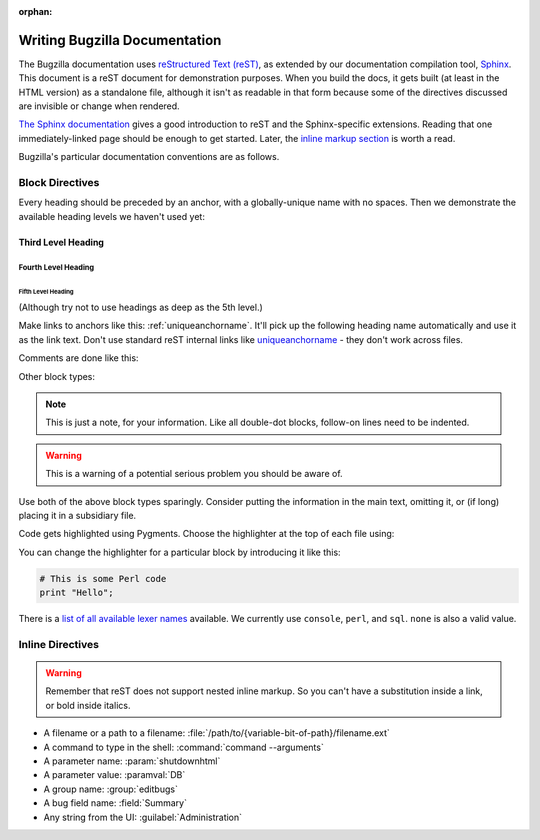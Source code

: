:orphan:

.. _style-guide:

==============================
Writing Bugzilla Documentation
==============================

The Bugzilla documentation uses
`reStructured Text (reST) <http://docutils.sourceforge.net/rst.html>`_,
as extended by our documentation compilation tool,
`Sphinx <http://sphinx-doc.org/>`_. This document is a reST document for
demonstration purposes. When you build the docs, it gets built (at least in
the HTML version) as a standalone file, although it isn't as readable in that
form because some of the directives discussed are invisible or change when
rendered.

`The Sphinx documentation <http://sphinx-doc.org/latest/rest.html>`_
gives a good introduction to reST and the Sphinx-specific extensions. Reading
that one immediately-linked page should be enough to get started. Later, the
`inline markup section <http://sphinx-doc.org/latest/markup/inline.html>`_
is worth a read.

Bugzilla's particular documentation conventions are as follows.

Block Directives
################

Every heading should be preceded by an anchor, with a globally-unique name
with no spaces. Then we demonstrate the available heading levels we haven't
used yet:

.. _uniqueanchorname:

Third Level Heading
===================

Fourth Level Heading
--------------------

Fifth Level Heading
~~~~~~~~~~~~~~~~~~~

(Although try not to use headings as deep as the 5th level.)

Make links to anchors like this: :ref:`uniqueanchorname`. It'll pick up the
following heading name automatically and use it as the link text. Don't use
standard reST internal links like `uniqueanchorname`_ - they don't work
across files.

Comments are done like this:

.. This is a comment. It can go on to multiple lines. Follow-on lines need to
   be indented.

Other block types:

.. note:: This is just a note, for your information. Like all double-dot
   blocks, follow-on lines need to be indented.

.. warning:: This is a warning of a potential serious problem you should be
   aware of.

Use both of the above block types sparingly. Consider putting the information
in the main text, omitting it, or (if long) placing it in a subsidiary file.

Code gets highlighted using Pygments. Choose the highlighter at the top of
each file using:

.. highlight:: console

You can change the highlighter for a particular block by introducing it like
this:

.. code-block:: perl

  # This is some Perl code
  print "Hello";

There is a
`list of all available lexer names <http://pygments.org/docs/lexers/>`_
available. We currently use ``console``, ``perl``, and ``sql``. ``none`` is
also a valid value.

Inline Directives
#################

.. warning:: Remember that reST does not support nested inline markup. So you
   can't have a substitution inside a link, or bold inside italics.

* A filename or a path to a filename:
  :file:`/path/to/{variable-bit-of-path}/filename.ext`

* A command to type in the shell:
  :command:`command --arguments`

* A parameter name:
  :param:`shutdownhtml`

* A parameter value:
  :paramval:`DB`

* A group name:
  :group:`editbugs`

* A bug field name:
  :field:`Summary`

* Any string from the UI:
  :guilabel:`Administration`

